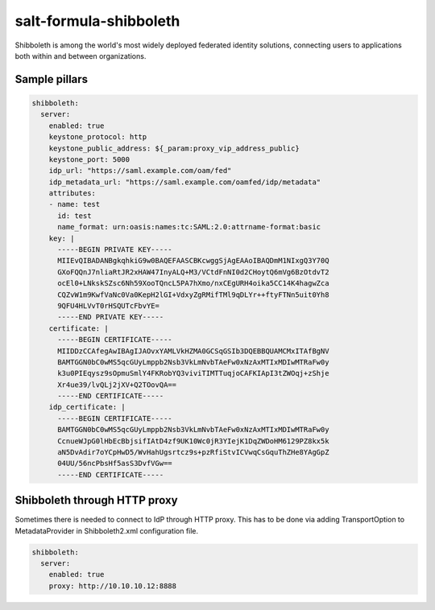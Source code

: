 =======================
salt-formula-shibboleth
=======================

Shibboleth is among the world's most widely deployed federated identity solutions, connecting users to applications both within and between organizations.

Sample pillars
==============

.. code-block:: yaml

  shibboleth:
    server:
      enabled: true
      keystone_protocol: http
      keystone_public_address: ${_param:proxy_vip_address_public}
      keystone_port: 5000
      idp_url: "https://saml.example.com/oam/fed"
      idp_metadata_url: "https://saml.example.com/oamfed/idp/metadata"
      attributes:
      - name: test
        id: test
        name_format: urn:oasis:names:tc:SAML:2.0:attrname-format:basic
      key: |
        -----BEGIN PRIVATE KEY-----
        MIIEvQIBADANBgkqhkiG9w0BAQEFAASCBKcwggSjAgEAAoIBAQDmM1NIxgQ3Y70Q
        GXoFQQnJ7nliaRtJR2xHAW47InyALQ+M3/VCtdFnNI0d2CHoytQ6mVg6BzOtdvT2
        ocEl0+LNkskSZsc6Nh59XooTQncL5PA7hXmo/nxCEgURH4oika5CC14K4hagwZca
        CQZvW1m9KwfVaNc0Va0KepH2lGI+VdxyZgRMifTMl9qDLYr++ftyFTNn5uit0Yh8
        9QFU4HLVvT0rHSQUTcFbvYE=
        -----END PRIVATE KEY-----
      certificate: |
        -----BEGIN CERTIFICATE-----
        MIIDDzCCAfegAwIBAgIJAOvxYAMLVkHZMA0GCSqGSIb3DQEBBQUAMCMxITAfBgNV
        BAMTGGN0bC0wMS5qcGUyLmppb2Nsb3VkLmNvbTAeFw0xNzAxMTIxMDIwMTRaFw0y
        k3u0PIEqysz9sOpmuSmlY4FKRobYQ3viviTIMTTuqjoCAFKIApI3tZWOqj+zShje
        Xr4ue39/lvQLj2jXV+Q2TOovQA==
        -----END CERTIFICATE-----
      idp_certificate: |
        -----BEGIN CERTIFICATE-----
        BAMTGGN0bC0wMS5qcGUyLmppb2Nsb3VkLmNvbTAeFw0xNzAxMTIxMDIwMTRaFw0y
        CcnueWJpG0lHbEcBbjsifIAtD4zf9UK10Wc0jR3YIejK1DqZWDoHM6129PZ8kx5k
        aN5DvAdir7oYCpHwD5/WvHahUgsrtcz9s+pzRfiStvICVwqCsGquThZHe8YAgGpZ
        04UU/56ncPbsHf5asS3DvfVGw==
        -----END CERTIFICATE-----


Shibboleth through HTTP proxy
==============
Sometimes there is needed to connect to IdP through HTTP proxy. This has to be done via adding TransportOption to MetadataProvider in Shibboleth2.xml configuration file.

.. code-block:: yaml

  shibboleth:
    server:
      enabled: true
      proxy: http://10.10.10.12:8888